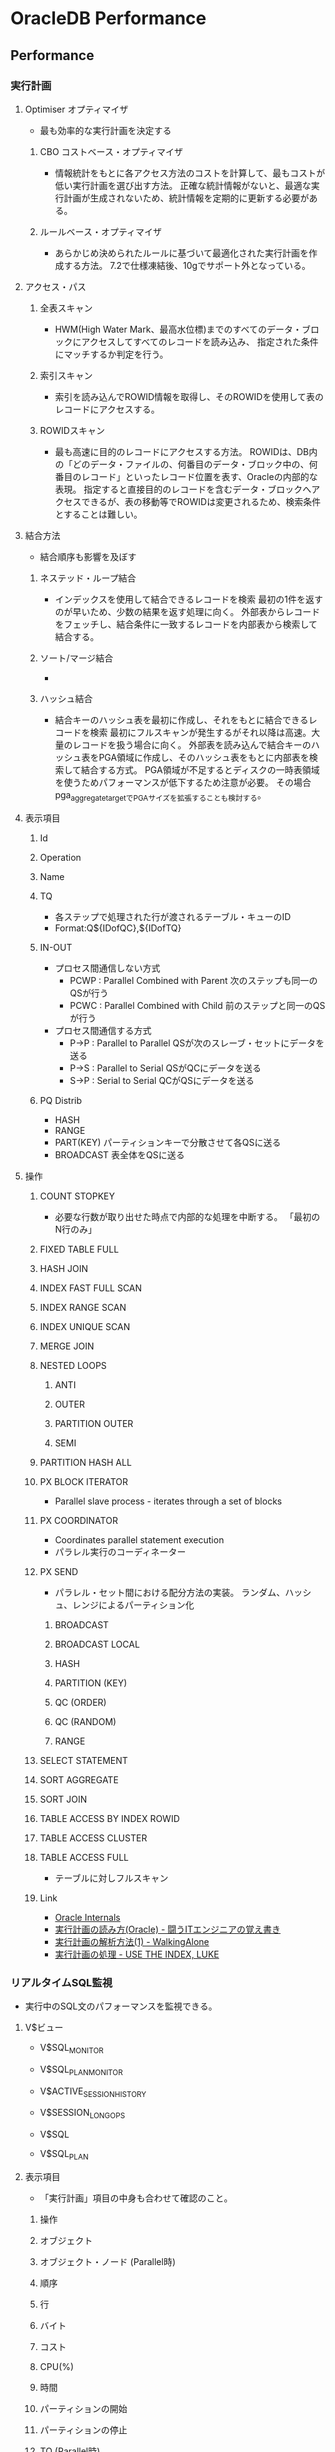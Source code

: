 * OracleDB Performance
** Performance
*** 実行計画
**** Optimiser オプティマイザ
- 最も効率的な実行計画を決定する
***** CBO コストベース・オプティマイザ
- 情報統計をもとに各アクセス方法のコストを計算して、最もコストが低い実行計画を選び出す方法。
  正確な統計情報がないと、最適な実行計画が生成されないため、統計情報を定期的に更新する必要がある。
***** ルールベース・オプティマイザ
- あらかじめ決められたルールに基づいて最適化された実行計画を作成する方法。
  7.2で仕様凍結後、10gでサポート外となっている。
  
**** アクセス・パス
***** 全表スキャン
- HWM(High Water Mark、最高水位標)までのすべてのデータ・ブロックにアクセスしてすべてのレコードを読み込み、
  指定された条件にマッチするか判定を行う。
***** 索引スキャン
- 索引を読み込んでROWID情報を取得し、そのROWIDを使用して表のレコードにアクセスする。
***** ROWIDスキャン
- 最も高速に目的のレコードにアクセスする方法。
  ROWIDは、DB内の「どのデータ・ファイルの、何番目のデータ・ブロック中の、何番目のレコード」といったレコード位置を表す、Oracleの内部的な表現。
  指定すると直接目的のレコードを含むデータ・ブロックへアクセスできるが、表の移動等でROWIDは変更されるため、検索条件とすることは難しい。
**** 結合方法
- 結合順序も影響を及ぼす
***** ネステッド・ループ結合
- インデックスを使用して結合できるレコードを検索
  最初の1件を返すのが早いため、少数の結果を返す処理に向く。
  外部表からレコードをフェッチし、結合条件に一致するレコードを内部表から検索して結合する。
***** ソート/マージ結合
- 
***** ハッシュ結合
- 結合キーのハッシュ表を最初に作成し、それをもとに結合できるレコードを検索
  最初にフルスキャンが発生するがそれ以降は高速。大量のレコードを扱う場合に向く。
  外部表を読み込んで結合キーのハッシュ表をPGA領域に作成し、そのハッシュ表をもとに内部表を検索して結合する方式。
  PGA領域が不足するとディスクの一時表領域を使うためパフォーマンスが低下するため注意が必要。
  その場合pga_aggregate_targetでPGAサイズを拡張することも検討する。
**** 表示項目
***** Id
***** Operation
***** Name
***** TQ
- 各ステップで処理された行が渡されるテーブル・キューのID
- Format:Q${IDofQC},${IDofTQ}
***** IN-OUT
- プロセス間通信しない方式
  - PCWP : Parallel Combined with Parent
    次のステップも同一のQSが行う
  - PCWC : Parallel Combined with Child
    前のステップと同一のQSが行う
- プロセス間通信する方式
  - P->P : Parallel to Parallel
    QSが次のスレーブ・セットにデータを送る
  - P->S : Parallel to Serial
    QSがQCにデータを送る
  - S->P : Serial to Serial
    QCがQSにデータを送る
***** PQ Distrib
- HASH
- RANGE
- PART(KEY)
  パーティションキーで分散させて各QSに送る
- BROADCAST
  表全体をQSに送る
**** 操作
***** COUNT STOPKEY
- 必要な行数が取り出せた時点で内部的な処理を中断する。
  「最初のN行のみ」
***** FIXED TABLE FULL
***** HASH JOIN
***** INDEX FAST FULL SCAN
***** INDEX RANGE SCAN
***** INDEX UNIQUE SCAN
***** MERGE JOIN
***** NESTED LOOPS
****** ANTI
****** OUTER
****** PARTITION OUTER
****** SEMI
***** PARTITION HASH ALL
***** PX BLOCK ITERATOR
- Parallel slave process - iterates through a set of blocks
***** PX COORDINATOR
- Coordinates parallel statement execution
- パラレル実行のコーディネーター
***** PX SEND
- パラレル・セット間における配分方法の実装。
  ランダム、ハッシュ、レンジによるパーティション化
****** BROADCAST
****** BROADCAST LOCAL
****** HASH
****** PARTITION (KEY)
****** QC (ORDER)
****** QC (RANDOM)
****** RANGE
***** SELECT STATEMENT
***** SORT AGGREGATE
***** SORT JOIN
***** TABLE ACCESS BY INDEX ROWID
***** TABLE ACCESS CLUSTER
***** TABLE ACCESS FULL
- テーブルに対しフルスキャン
***** Link
- [[http://www.juliandyke.com/Optimisation/Operations/Operations.php][Oracle Internals]]
- [[http://www.magata.net/memo/index.php?%BC%C2%B9%D4%B7%D7%B2%E8%A4%CE%C6%C9%A4%DF%CA%FD(Oracle)][実行計画の読み方(Oracle) - 闘うITエンジニアの覚え書き]]
- [[http://www.doppo1.net/oracle/tuning/execute-plan.html][実行計画の解析方法(1) - WalkingAlone]]
- [[http://use-the-index-luke.com/ja/sql/explain-plan/oracle/operations][実行計画の処理 - USE THE INDEX, LUKE]]
*** リアルタイムSQL監視
- 実行中のSQL文のパフォーマンスを監視できる。
**** V$ビュー
- V$SQL_MONITOR
- V$SQL_PLAN_MONITOR

- V$ACTIVE_SESSION_HISTORY
- V$SESSION_LONGOPS
- V$SQL
- V$SQL_PLAN
**** 表示項目
- 「実行計画」項目の中身も合わせて確認のこと。
***** 操作
***** オブジェクト
***** オブジェクト・ノード (Parallel時)
***** 順序
***** 行
***** バイト
***** コスト
***** CPU(%)
***** 時間
***** パーティションの開始
***** パーティションの停止
***** TQ (Parallel時)
- テーブルキュー: プロrセス間通信するための構造の総称
***** IN-OUT (Parallel時)
- プロセス間通信の入力と出力
***** PQ配置 / PQ Distrib (Parallel時)
- PX SEND操作のときに出力される。
***** 問い合わせブロック名/オブジェクトの別名
***** 述語
***** フィルタ
***** 予測
*** 統計情報
**** 種類
***** 表
- 行数、ブロック数、平均行長
  DBA_TABLESで確認
***** 列
- 列値の種類、NULLの数、データ分布
  DBA_TAB_COLUMNSで確認
***** 索引
- リーフ・ブロック数、階層数、クラスタ化係数
  DBA_INDEXESで確認
***** システム
- CPUパフォーマンスと使用率、I/Oパフォーマンスと使用率
**** 収集
***** 自動統計収集
- 更新が行われた表のみの統計情報を取得する。
***** 手動統計収集
- 特定のオブジェクトみの統計を取得するなど、自分で選ぶことができる。
***** 動的サンプリング
- ハードパース時のSQLの処理に要するメモリとCPUに負荷がかかる。
**** 内容
- [[file:OracleDB_Reference.org][OracleDB_Reference.org]]
  統計情報説明、を参照
**** Link
- [[https://blogs.oracle.com/oracle4engineer/entry/oraclefaq][Oracleの統計情報にまつわる頻出FAQ～概要、確認、収集・取得 - オラクルエンジニア通信 - 技術資料、マニュアル、セミナー]]
- [[http://www.shift-the-oracle.com/sqlplus/tutorial/autotrace.html][SQL*Plus を使った実行計画の取得 - SHIFT the Oracle]]
- [[http://www.atmarkit.co.jp/ait/articles/0410/21/news098_4.html][SQLチューニングの基盤となる統計情報 - Oracle SQLチューニング講座（5） - @IT]]

*** オプティマイザ・ヒント
- http://docs.oracle.com/cd/E16338_01/server.112/b56312/hintsref.htm
**** 型
- 単一表
- 複数表
- 問合せブロック
- 文
**** ヒント
***** アクセス・パス
****** FULL
- テーブル全件を読み込ませる
****** CLUSTER
****** HASH
****** INDEX, NO_INDEX
- 指定したインデックスを使ってテーブルを抽出する・しない
****** INDEX_ASC, INDEX_DESC
****** INDEX_COMBINE, INDEX_JOIN
****** INDOX_JOIN
****** INDEX_FFS, NO_INDEX_FFS
****** INDEX_SS, NO_INDEX_SS
****** INDEX_SS_ASC, INDEX_SS_DESC
***** 結合順序
****** LEADING
- ヒント句内に記述された順序の通りに結合を行う
****** ORDERED
- FROM句に記述された順序の通りに結合を行う
***** 結合操作
****** USE_NL, NO_USE_NL
- ネステッドループ結合をする/しない
****** USE_NL_WITH_INDEX
****** USE_MERGE, NO_USE_MERGE
****** USE_HASH, NO_USE_HASH
- ハッシュ結合をさせる・させない
****** NO_USE_HASH
***** オンライン・アプリケーション・アップグレード
****** CHANGE_DUPKEY_ERROR_INDEX
****** IGNORE_ROW_ON_DUPKEY_INDEX
****** RETRY_ON_ROW_CHANGE
***** パラレル実行
****** PARALLEL, NO_PARALLEL
****** PARALLEL_INDEX, NO_PARALLEL_INDEX
****** PQ_DISTRIBUTE
***** 問合せ変数
****** NO_QUERY_TRANSFORMATION
****** USE_CONCAT
****** NO_EXPAND
****** REWRITE, NO_REWRITE
****** MERGE, NO_MERGE
****** STAR_TRANSFORMATION, NO_STAR_TRANSFORMATION
****** FACT, NO_FACT
****** UNNEST, NO_UNNEST
***** その他
****** APPEND, APPEND_VALUES, NOAPPEND
****** CACHE, NOCACHE
****** PUSH_PRED, NO_PUSH_PRED
****** PUSH_SUBQ, NO_PUSH_SUBQ
****** QB_NAME
****** CURSOR_SHARING_EXACT
****** DRIVING_SITE
****** DYNAMIC_SAMPLING
****** MODEL_MIN_ANALYSIS
**** ヒントの書き方
- SELECT /*+ ヒントを書く */
  ...
*** List
**** 待機イベント
- [[file:OracleDB_Reference.org][OracleDB_Reference.org]]
***** Memo(待機イベント)
****** 確認方法
- [[http://oracle-pub.wikidot.com/wait-event][待機イベント基礎 - Oracle Pub]]
- V$EVENT_NAME
  待機イベントの種類を知ることができる
- V$SYSTEM_WAIT_CLASS
  待機イベントクラスごとの待機回数と待機時間
****** 待機イベント情報の取得
- V$SESSION
- V$SESSION_WAIT: セッションが現在待機中または待機を完了した直後のイベントを表示する
- V$SYSTEM_EVENT: すべてのセッションがV$SESSION_WAITビューに表示されているイベントを待機した合計回数を表示する
****** UserI/OとWait
- http://www.ex-em.co.jp/oracle-k/oracle-event-%E8%A7%A3%E8%AA%AC/855/
- [[https://www.insight-tec.com/mailmagazine/ora3/vol328.html][待ちイベントに関する検証　その８ - InsightTechnology]]
******* 従来型パスI/O
- SGAのバッファキャッシュにデータが存在しない場合に、サーバプロセスがデータファイルから該当データブロックをバッファ・キャッシュにロードする。
  マルチブロック読み込み方式とシングルブロック読み込み方式に分けられる。
******** マルチブロック読み取り方式
- 1回に幾つかの連続したブロックを読み込む
******** シングルブロック読み取り方式
- 1回に1つのブロックだけを読み込むI/O。
  1回シングル・ブロック読み取りが発生すると、1回のdb file sequential readイベントが発生。

******* sequential read
- ランダムアクセス時。
  単一ブロック読み込みのため、読み込んだデータが（1ブロックなので当然）メモリ上で連続する。
  そのため、"sequential"と表示される。
- タイムアウトは発生せず、読み込み完了まで待機する。

******** 解決策
********* Appレイヤー
********* Oracleメモリ―レイヤー
- バッファキャッシュの大きさが小さすぎる
  慢性的に物理I/Oが発生しdb file sequential read待機が増加することとなる。
  この場合、同時にfree buffer waits待機が発生する確率も高くなる。
- クラスタ化係数(Clustering Factor)が高すぎる
- 行連鎖や行移行が多発
********* I/Oデバイスレイヤー
- V$FILESTATビューを利用することで、データ・ファイルごとにマルチブロック読取とシングルブロック読取の活動性に関する情報を取得できる。
******* scattered read
- シーケンシャル読み込み時。
  複数ブロックを読み込み、それらは連続していないので、"scattered"と表示される。
**** システム統計
- [[http://www.doppo1.net/oracle/tuning/sysstat.html][システム統計一覧 - WalkingAlone]]
*** Manual
- 基本的には以下に記載
  [[file:OracleDB_Manuals.org][OracleDB_Manuals.org]]
**** ?
***** 概要
***** パフォーマンス計画
***** インスタンスのパフォーマンス最適化
****** 自動パフォーマンス統計
****** 自動パフォーマンス診断
****** メモリの構成および使用方法
****** I/O構成および設計
****** オペレーティング・システム・リソースの管理
****** パフォーマンス・ビューを使用したインスタンスのチューニング
***** SQL文の最適化
****** 問合せオプティマイザ
****** EXPLAIN PLANの使用方法
****** オプティマイザ統計の管理
****** 索引およびクラスタの使用方法
****** SQL計画の管理の使用方法
****** SQLチューニングの概要
****** 自動SQLチューニング
****** SQLアクセス・アドバイザ
****** オプティマイザ・ヒントの使用方法
****** プラン・スタビリティの使用方法
****** アプリケーション・トレース・ツールの使用方法
*** Memo
**** Metrics
***** 2003: User Transaction Per Sec
***** 2004: Physical Reads Per Sec
***** 2005: Physical Reads Per Txn
***** 2006: Physical Writes Per Sec
***** 2016: Redo Generated Per Sec
***** 2017: Redo Generated Per Txn
***** 2018: Logons Per Sec
***** 2026: User Calls Per Sec
***** 2031: Logical Reads Per Txn
***** 2045: Total Parse Count Per Txn
***** 2058: Network Traffic Volume Per Sec
***** 2066: Enqueue Requests Per Txn
***** 2068: DB Block Changes Per Txn
***** 2104: Current Open Cursors Count
***** 2106: SQL Service Response Time
***** 2109: Response Time Per Txn
***** 2121: Executions Per Sec
***** 2144: Average Synchronous Single-Block Read Latency
- The average latency in miliseconds of a synchronous single-block read.
- https://docs.oracle.com/cd/B16240_01/doc/doc.102/e16282/oracle_database_help/oracle_database_instance_throughput_avg_sync_singleblk_read_latency.html
***** 2145: I/O Megabytes per Second
***** 2146: I/O Requests per Second
***** 2147: Average Active Sessions
- AAS
  ロードアベレージ
  DMA(Direct Memory Access)による高頻度なサンプリング方式。
- http://www.oracle.com/technetwork/jp/ondemand/db-new/091028-insight-tuning-250540-ja.pdf
**** OEM Metrics
- https://docs.oracle.com/cd/E17559_01/em.111/b61024/toc.htm
**** Tuningが必要なSQLの洗い出し
- 動的パフォーマンスビューによる洗い出し
  - V$SQL : SQLの累積リソース使用状況
  - V$SQL_TEXT : SQLの全文
  - V$SQL_PLAN : SQLの実行計画
** Tuning
- 以下のような検討を行う(http://www.oracle.com/technetwork/jp/database/articles/tsushima/tsushima-hakushi-38-2236622-ja.html)
  - オプティマイザ統計の再収集（オプティマイザ統計が正しくない
  - 索引の作成（効果的な索引が作成されていない）
  - SQLの変更・ヒントの挿入（複雑なSQLなどで効果的な実行計画にならない）
  - SQL計画ベースラインの設定（ヒントで効果的にできるがSQLを変更できない）
  - SQLチューニング・アドバイザ（どのようにチューニングするか判断できない）
** Tools
*** SQL Tuning Advisor / SQLチューニング・アドバイザ
- 1つ以上のSQLに対して自動チューニング・オプティマイザを起動してSQLチューニングを行う。

- 基本はOracle Enterprise Managerを使用。DBMS_SQLTUNEパッケージでも実行可能。

- 実行には、SQLチューニング・アドバイザ・タスクの作成と実行が必要。

**** SQLプロファイル
- より適切な実行計画が生成できるSQLの補助統計情報として、SQLチューニング・アドバイザによって生成される。
**** SQL計画ベースライン
**** Memo
***** 無効化
- DBMS_AUTO_TASK_ADMIN_DISABLEを利用
- http://at-j.co.jp/blog/?p=5503
*** 自動チューニング・オプティマイザ
- オプティマイザには、実行計画を作成する標準モードと、標準モードで作成された実行計画をさらに改善できるか分析するチューニング・モードがあり、
  このチューニング・モードを自動チューニング・オプティマイザと呼ぶ。
*** 自動SQLチューニング・アドバイザ
- 自動メンテナンス・タスクとして構成される。
  11gから提供。AWRを分析して
**** Memo
- 自動SQLチューニングによるSQL文チューニングの改善
  http://www.oracle.com/webfolder/technetwork/jp/obe/11gr1_db/manage/ast/ast.htm
** Link
- [[http://www.atmarkit.co.jp/ait/series/2413/][Oracle SQLチューニング講座 - @IT]]
- [[http://www.oracle.com/technetwork/jp/articles/index-349908-ja.html][Oracleデータベース 性能対策機能 ～StatspackとDiagnostics Packを使いこなす～ - Oracle Technology Network]]
- [[http://www.oracle.com/technetwork/jp/articles/chapter1-1-085735-ja.html][門外不出のOracle現場ワザ 第１章 目からウロコのOracleパフォーマンス分析テクニック - Oracle Technology Network]]
- [[http://www.oracle.com/webfolder/technetwork/jp/ondemand/ddd2014/A1-4.pdf][オラクル・コンサルが語る！プロフェッショナルのデータベース性能分析手法 AWR/ASHを活用した分析事例 - ORACLE]]
- [[http://www.oracle.com/technetwork/jp/articles/index-088346-ja.html][おら！オラ！Oracle － どっぷり検証生活 現場で役立つOracle DBのパフォーマンスチューニング - Oracle Technology Network]]
- [[http://www.oracle.com/technetwork/jp/ondemand/db-new/091028-insight-tuning-250540-ja.pdf][おら! オラ! Oracle - どっぷり検証生活 - 現場で役立つ Oracle DBのパフォーマンス チューニング(slide)]]

- [[https://docs.oracle.com/en/database/oracle/oracle-database/12.2/tdppt/monitoring-real-time-database-performance.html#GUID-EB19F9B4-A912-4354-8D8D-F89EEFD56704][2 Day + Performance Tuning Guide - ORACLE Help Center]]
